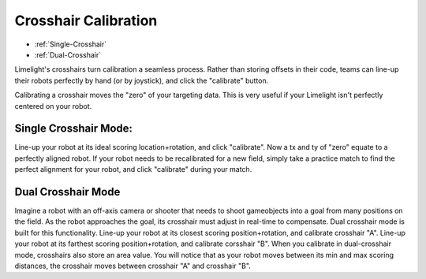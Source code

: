 Crosshair Calibration
===============================
* :ref:`Single-Crosshair`
* :ref:`Dual-Crosshair`

Limelight's crosshairs turn calibration a seamless process. Rather than storing offsets in their code, teams can line-up their robots perfectly by hand (or by joystick), and click the "calibrate" button.

Calibrating a crosshair moves the "zero" of your targeting data. This is very useful if your Limelight isn't perfectly centered on your robot.

.. _Single-Crosshair:

Single Crosshair Mode:
~~~~~~~~~~~~~~~~~~~~~~~~~~~

Line-up your robot at its ideal scoring location+rotation, and click "calibrate". Now a tx and ty of "zero" equate to a perfectly aligned robot. If your robot needs to be recalibrated for a new field, simply take a practice match to find the perfect alignment for your robot, and click "calibrate" during your match.

.. _Dual-Crosshair:

Dual Crosshair Mode
~~~~~~~~~~~~~~~~~~~~~~~~~~~~~~~~

Imagine a robot with an off-axis camera or shooter that needs to shoot gameobjects into a goal from many positions on the field. As the robot approaches the goal, its crosshair must adjust in real-time to compensate. Dual crosshair mode is built for this functionality. Line-up your robot at its closest scoring position+rotation, and calibrate crosshair "A". Line-up your robot at its farthest scoring position+rotation, and calibrate corsshair "B". When you calibrate in dual-crosshair mode, crosshairs also store an area value. You will notice that as your robot moves between its min and max scoring distances, the crosshair moves between crosshair "A" and crosshair "B".

